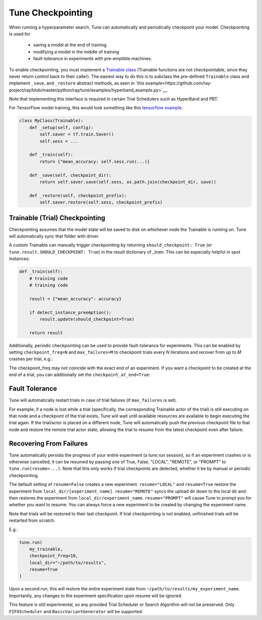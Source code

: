 Tune Checkpointing
==================

When running a hyperparameter search, Tune can automatically and periodically checkpoint your model. Checkpointing is used for

 * saving a model at the end of training
 * modifying a model in the middle of training
 * fault-tolerance in experiments with pre-emptible machines.

To enable checkpointing, you must implement a `Trainable class <tune-usage.html#training-api>`__ (Trainable functions are not checkpointable, since they never return control back to their caller). The easiest way to do this is to subclass the pre-defined ``Trainable`` class and implement ``_save``, and ``_restore`` abstract methods, as seen in `this example<https://github.com/ray-project/ray/blob/master/python/ray/tune/examples/hyperband_example.py>`__.

Note that implementing this interface is required in certain Trial Schedulers such as HyperBand and PBT.

For TensorFlow model training, this would look something like this `tensorflow example <https://github.com/ray-project/ray/blob/master/python/ray/tune/examples/tune_mnist_ray_hyperband.py>`__:

.. code-block:: python

    class MyClass(Trainable):
        def _setup(self, config):
            self.saver = tf.train.Saver()
            self.sess = ...

        def _train(self):
            return {"mean_accuracy: self.sess.run(...)}

        def _save(self, checkpoint_dir):
            return self.saver.save(self.sess, os.path.join(checkpoint_dir, save))

        def _restore(self, checkpoint_prefix):
            self.saver.restore(self.sess, checkpoint_prefix)


Trainable (Trial) Checkpointing
~~~~~~~~~~~~~~~~~~~~~~~~~~~~~~~

Checkpointing assumes that the model state will be saved to disk on whichever node the Trainable is running on. Tune will automatically sync that folder
with driver.

A custom Trainable can manually trigger checkpointing by returning ``should_checkpoint: True`` (or ``tune.result.SHOULD_CHECKPOINT: True``) in the result dictionary of `_train`. This can be especially helpful in spot instances:

.. code-block:: python

    def _train(self):
        # training code
        # training code

        result = {"mean_accuracy": accuracy}

        if detect_instance_preemption():
            result.update(should_checkpoint=True)

        return result


Additionally, periodic checkpointing can be used to provide fault-tolerance for experiments. This can be enabled by setting ``checkpoint_freq=N`` and ``max_failures=M`` to checkpoint trials every *N* iterations and recover from up to *M* crashes per trial, e.g.:

.. code-block:: python
   :emphasize-lines: 4,5

    tune.run(
        my_trainable,
        checkpoint_freq=10,
        max_failures=5,
    )

The checkpoint_freq may not coincide with the exact end of an experiment. If you want a checkpoint to be created at the end
of a trial, you can additionally set the ``checkpoint_at_end=True``:

.. code-block:: python
   :emphasize-lines: 5

    tune.run(
        my_trainable,
        checkpoint_freq=10,
        checkpoint_at_end=True,
        max_failures=5,
    )

Fault Tolerance
~~~~~~~~~~~~~~~

Tune will automatically restart trials in case of trial failures (if ``max_failures`` is set).

For example, if a node is lost while a trial (specifically, the corresponding Trainable actor of the trial) is still executing on that node and a checkpoint of the trial exists, Tune will wait until available resources are available to begin executing the trial again. If the trial/actor is placed on a different node, Tune will automatically push the previous checkpoint file to that node and restore the remote trial actor state, allowing the trial to resume from the latest checkpoint even after failure.


Recovering From Failures
~~~~~~~~~~~~~~~~~~~~~~~~

Tune automatically persists the progress of your entire experiment (a `tune.run` session), so if an experiment crashes or is otherwise cancelled, it can be resumed by passing one of True, False, "LOCAL", "REMOTE", or "PROMPT" to ``tune.run(resume=...)``. Note that this only works if trial checkpoints are detected, whether it be by manual or periodic checkpointing.

The default setting of ``resume=False`` creates a new experiment. ``resume="LOCAL"`` and ``resume=True`` restore the experiment from ``local_dir/[experiment_name]``. ``resume="REMOTE"`` syncs the upload dir down to the local dir and then restores the experiment from ``local_dir/experiment_name``. ``resume="PROMPT"`` will cause Tune to prompt you for whether you want to resume. You can always force a new experiment to be created by changing the experiment name.

Note that trials will be restored to their last checkpoint. If trial checkpointing is not enabled, unfinished trials will be restarted from scratch.

E.g.:

.. code-block:: python

    tune.run(
        my_trainable,
        checkpoint_freq=10,
        local_dir="~/path/to/results",
        resume=True
    )


Upon a second run, this will restore the entire experiment state from ``~/path/to/results/my_experiment_name``. Importantly, any changes to the experiment specification upon resume will be ignored.

This feature is still experimental, so any provided Trial Scheduler or Search Algorithm will not be preserved. Only ``FIFOScheduler`` and ``BasicVariantGenerator`` will be supported.

